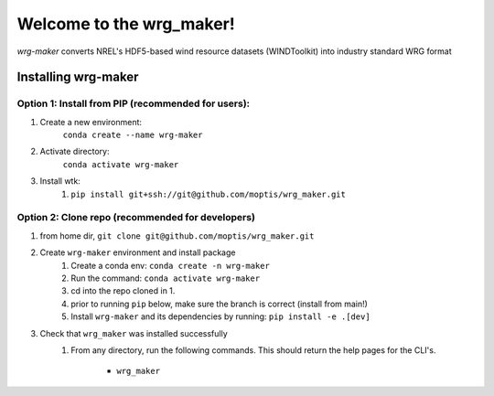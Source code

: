 #########################
Welcome to the wrg_maker!
#########################

`wrg-maker` converts NREL's HDF5-based wind resource datasets (WINDToolkit) into industry standard WRG format

Installing wrg-maker
====================

Option 1: Install from PIP (recommended for users):
---------------------------
1. Create a new environment:
    ``conda create --name wrg-maker``

2. Activate directory:
    ``conda activate wrg-maker``

3. Install wtk:
    1) ``pip install git+ssh://git@github.com/moptis/wrg_maker.git``

Option 2: Clone repo (recommended for developers)
-------------------------------------------------

1. from home dir, ``git clone git@github.com/moptis/wrg_maker.git``

2. Create ``wrg-maker`` environment and install package
    1) Create a conda env: ``conda create -n wrg-maker``
    2) Run the command: ``conda activate wrg-maker``
    3) cd into the repo cloned in 1.
    4) prior to running ``pip`` below, make sure the branch is correct (install
       from main!)
    5) Install ``wrg-maker`` and its dependencies by running:
       ``pip install -e .[dev]``

3. Check that ``wrg_maker`` was installed successfully
    1) From any directory, run the following commands. This should return the
       help pages for the CLI's.

        - ``wrg_maker``
